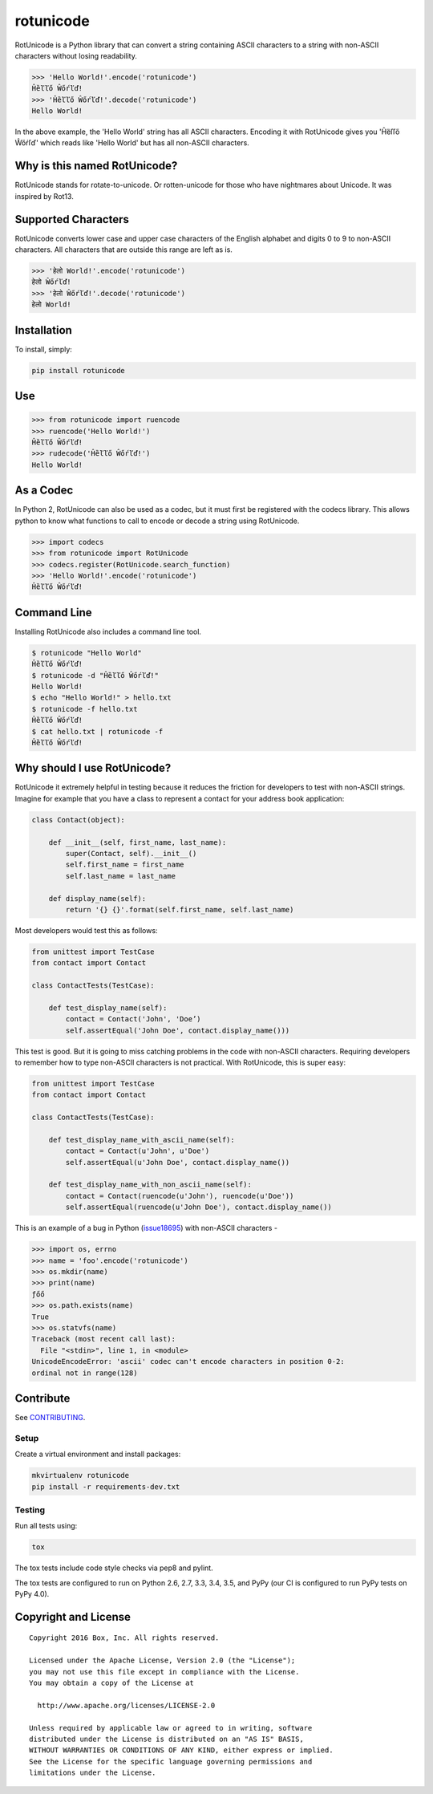 rotunicode
==========

.. image:: http://opensource.box.com/badges/active.svg
    :target: http://opensource.box.com/badges

.. image:: https://travis-ci.org/box/rotunicode.png?branch=master
    :target: https://travis-ci.org/box/rotunicode

.. image:: https://coveralls.io/repos/box/rotunicode/badge.png
    :target: https://coveralls.io/r/box/rotunicode

.. image:: https://img.shields.io/pypi/v/rotunicode.svg
    :target: https://pypi.python.org/pypi/rotunicode

.. image:: https://img.shields.io/pypi/dm/rotunicode.svg
    :target: https://pypi.python.org/pypi/rotunicode


RotUnicode is a Python library that can convert a string containing ASCII
characters to a string with non-ASCII characters without losing readability.

.. code-block:: pycon

    >>> 'Hello World!'.encode('rotunicode')
    Ĥȅľľő Ŵőŕľď!
    >>> 'Ĥȅľľő Ŵőŕľď!'.decode('rotunicode')
    Hello World!

In the above example, the 'Hello World' string has all ASCII characters.
Encoding it with RotUnicode gives you 'Ĥȅľľő Ŵőŕľď' which reads like
'Hello World' but has all non-ASCII characters.


Why is this named RotUnicode?
-----------------------------

RotUnicode stands for rotate-to-unicode. Or rotten-unicode for those who have
nightmares about Unicode. It was inspired by Rot13.


Supported Characters
--------------------

RotUnicode converts lower case and upper case characters of the English
alphabet and digits 0 to 9 to non-ASCII characters. All characters that are
outside this range are left as is.

.. code-block:: pycon

    >>> 'हेलो World!'.encode('rotunicode')
    हेलो Ŵőŕľď!
    >>> 'हेलो Ŵőŕľď!'.decode('rotunicode')
    हेलो World!


Installation
------------

To install, simply:

.. code-block:: console

    pip install rotunicode


Use
---

.. code-block:: pycon

    >>> from rotunicode import ruencode
    >>> ruencode('Hello World!')
    Ĥȅľľő Ŵőŕľď!
    >>> rudecode('Ĥȅľľő Ŵőŕľď!')
    Hello World!


As a Codec
----------

In Python 2, RotUnicode can also be used as a codec, but it must first
be registered with the codecs library. This allows python to know what
functions to call to encode or decode a string using RotUnicode.

.. code-block:: pycon

    >>> import codecs
    >>> from rotunicode import RotUnicode
    >>> codecs.register(RotUnicode.search_function)
    >>> 'Hello World!'.encode('rotunicode')
    Ĥȅľľő Ŵőŕľď!


Command Line
------------

Installing RotUnicode also includes a command line tool.

.. code-block:: console

    $ rotunicode "Hello World"
    Ĥȅľľő Ŵőŕľď!
    $ rotunicode -d "Ĥȅľľő Ŵőŕľď!"
    Hello World!
    $ echo "Hello World!" > hello.txt
    $ rotunicode -f hello.txt
    Ĥȅľľő Ŵőŕľď!
    $ cat hello.txt | rotunicode -f
    Ĥȅľľő Ŵőŕľď!


Why should I use RotUnicode?
----------------------------

RotUnicode it extremely helpful in testing because it reduces the friction for
developers to test with non-ASCII strings. Imagine for example that you have a
class to represent a contact for your address book application:

.. code-block:: python

    class Contact(object):

        def __init__(self, first_name, last_name):
            super(Contact, self).__init__()
            self.first_name = first_name
            self.last_name = last_name

        def display_name(self):
            return '{} {}'.format(self.first_name, self.last_name)

Most developers would test this as follows:

.. code-block:: python

    from unittest import TestCase
    from contact import Contact

    class ContactTests(TestCase):

        def test_display_name(self):
            contact = Contact('John', 'Doe’)
            self.assertEqual('John Doe', contact.display_name()))

This test is good. But it is going to miss catching problems in the code with
non-ASCII characters. Requiring developers to remember how to type non-ASCII
characters is not practical. With RotUnicode, this is super easy:

.. code-block:: python

    from unittest import TestCase
    from contact import Contact

    class ContactTests(TestCase):

        def test_display_name_with_ascii_name(self):
            contact = Contact(u'John', u'Doe')
            self.assertEqual(u'John Doe', contact.display_name())

        def test_display_name_with_non_ascii_name(self):
            contact = Contact(ruencode(u'John'), ruencode(u'Doe'))
            self.assertEqual(ruencode(u'John Doe'), contact.display_name())


This is an example of a bug in Python
(`issue18695 <http://bugs.python.org/issue18695>`_) with non-ASCII characters -

.. code-block:: pycon

    >>> import os, errno
    >>> name = 'foo'.encode('rotunicode')
    >>> os.mkdir(name)
    >>> print(name)
    ƒőő
    >>> os.path.exists(name)
    True
    >>> os.statvfs(name)
    Traceback (most recent call last):
      File "<stdin>", line 1, in <module>
    UnicodeEncodeError: 'ascii' codec can't encode characters in position 0-2:
    ordinal not in range(128)


Contribute
----------

See `CONTRIBUTING <https://github.com/box/rotunicode/blob/master/CONTRIBUTING.rst>`_.


Setup
~~~~~

Create a virtual environment and install packages:

.. code-block:: console

    mkvirtualenv rotunicode
    pip install -r requirements-dev.txt


Testing
~~~~~~~

Run all tests using:

.. code-block:: console

    tox

The tox tests include code style checks via pep8 and pylint.

The tox tests are configured to run on Python 2.6, 2.7, 3.3, 3.4, 3.5, and
PyPy (our CI is configured to run PyPy tests on PyPy 4.0).


Copyright and License
---------------------

::

 Copyright 2016 Box, Inc. All rights reserved.

 Licensed under the Apache License, Version 2.0 (the "License");
 you may not use this file except in compliance with the License.
 You may obtain a copy of the License at

   http://www.apache.org/licenses/LICENSE-2.0

 Unless required by applicable law or agreed to in writing, software
 distributed under the License is distributed on an "AS IS" BASIS,
 WITHOUT WARRANTIES OR CONDITIONS OF ANY KIND, either express or implied.
 See the License for the specific language governing permissions and
 limitations under the License.

